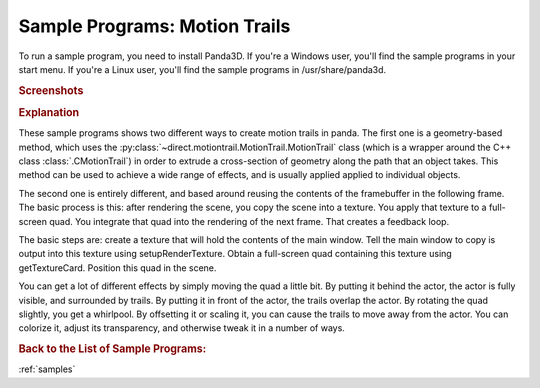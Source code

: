 .. _motion-trails:

Sample Programs: Motion Trails
==============================

To run a sample program, you need to install Panda3D.
If you're a Windows user, you'll find the sample programs in your start menu.
If you're a Linux user, you'll find the sample programs in /usr/share/panda3d.

.. rubric:: Screenshots

.. image:: screenshot-sample-programs-motion-trails-fireball.png
   :width: 49%

.. image:: screenshot-sample-programs-motion-trails-framebuffer-feedback.png
   :width: 49%

.. rubric:: Explanation

These sample programs shows two different ways to create motion trails in panda.
The first one is a geometry-based method, which uses the
:py:class:`~direct.motiontrail.MotionTrail.MotionTrail` class (which is a
wrapper around the C++ class :class:`.CMotionTrail`) in order to extrude a
cross-section of geometry along the path that an object takes. This method can
be used to achieve a wide range of effects, and is usually applied applied to
individual objects.

The second one is entirely different, and based around reusing the contents of
the framebuffer in the following frame. The basic process is this: after
rendering the scene, you copy the scene into a texture. You apply that texture
to a full-screen quad. You integrate that quad into the rendering of the next
frame. That creates a feedback loop.

The basic steps are: create a texture that will hold the contents of the main
window. Tell the main window to copy is output into this texture using
setupRenderTexture. Obtain a full-screen quad containing this texture using
getTextureCard. Position this quad in the scene.

You can get a lot of different effects by simply moving the quad a little bit.
By putting it behind the actor, the actor is fully visible, and surrounded by
trails. By putting it in front of the actor, the trails overlap the actor. By
rotating the quad slightly, you get a whirlpool. By offsetting it or scaling it,
you can cause the trails to move away from the actor. You can colorize it,
adjust its transparency, and otherwise tweak it in a number of ways.

.. rubric:: Back to the List of Sample Programs:

:ref:`samples`
